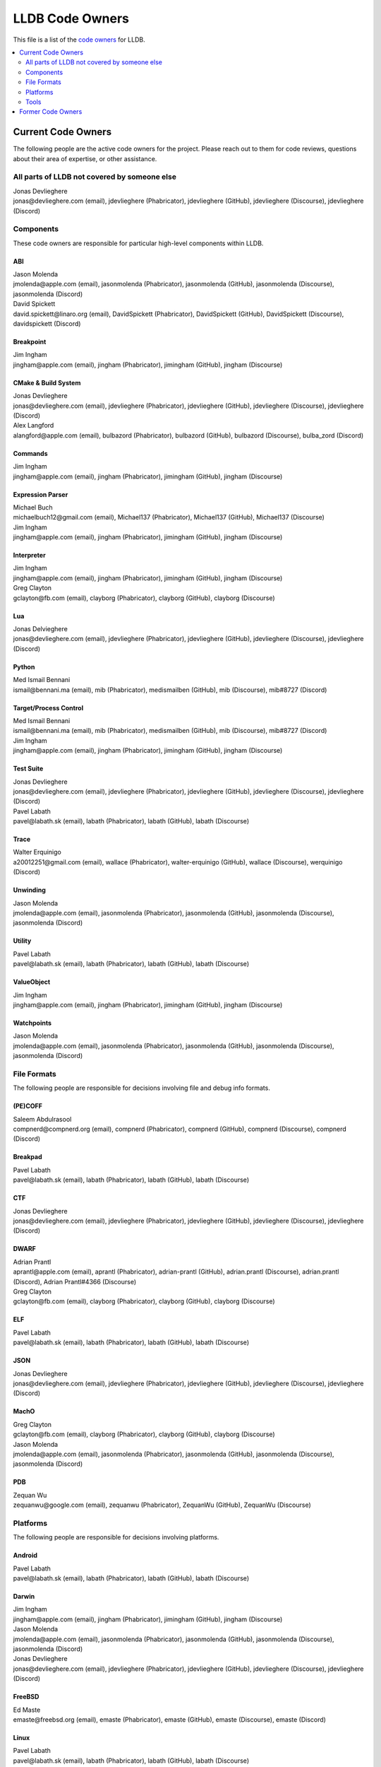 ================
LLDB Code Owners
================

This file is a list of the `code owners <https://llvm.org/docs/DeveloperPolicy.html#code-owners>`_ for LLDB.

.. contents::
   :depth: 2
   :local:

Current Code Owners
===================
The following people are the active code owners for the project. Please reach
out to them for code reviews, questions about their area of expertise, or other
assistance.

All parts of LLDB not covered by someone else
----------------------------------------------
| Jonas Devlieghere
| jonas\@devlieghere.com (email), jdevlieghere (Phabricator), jdevlieghere (GitHub), jdevlieghere (Discourse), jdevlieghere (Discord)

Components
----------
These code owners are responsible for particular high-level components within
LLDB.

ABI
~~~
| Jason Molenda
| jmolenda\@apple.com (email), jasonmolenda (Phabricator), jasonmolenda (GitHub), jasonmolenda (Discourse), jasonmolenda (Discord)

| David Spickett
| david.spickett\@linaro.org (email), DavidSpickett (Phabricator), DavidSpickett (GitHub), DavidSpickett (Discourse), davidspickett (Discord)


Breakpoint
~~~~~~~~~~
| Jim Ingham
| jingham\@apple.com (email), jingham (Phabricator), jimingham (GitHub), jingham (Discourse)

CMake & Build System
~~~~~~~~~~~~~~~~~~~~
| Jonas Devlieghere
| jonas\@devlieghere.com (email), jdevlieghere (Phabricator), jdevlieghere (GitHub), jdevlieghere (Discourse), jdevlieghere (Discord)

| Alex Langford
| alangford\@apple.com (email), bulbazord (Phabricator), bulbazord (GitHub), bulbazord (Discourse), bulba_zord (Discord)

Commands
~~~~~~~~
| Jim Ingham
| jingham\@apple.com (email), jingham (Phabricator), jimingham (GitHub), jingham (Discourse)

Expression Parser
~~~~~~~~~~~~~~~~~
| Michael Buch
| michaelbuch12\@gmail.com (email), Michael137 (Phabricator), Michael137 (GitHub), Michael137 (Discourse)

| Jim Ingham
| jingham\@apple.com (email), jingham (Phabricator), jimingham (GitHub), jingham (Discourse)

Interpreter
~~~~~~~~~~~
| Jim Ingham
| jingham\@apple.com (email), jingham (Phabricator), jimingham (GitHub), jingham (Discourse)

| Greg Clayton
| gclayton\@fb.com (email), clayborg (Phabricator), clayborg (GitHub), clayborg (Discourse)


Lua
~~~
| Jonas Delvieghere
| jonas\@devlieghere.com (email), jdevlieghere (Phabricator), jdevlieghere (GitHub), jdevlieghere (Discourse), jdevlieghere (Discord)

Python
~~~~~~
| Med Ismail Bennani
| ismail\@bennani.ma (email), mib (Phabricator), medismailben (GitHub), mib (Discourse), mib#8727 (Discord)

Target/Process Control
~~~~~~~~~~~~~~~~~~~~~~
| Med Ismail Bennani
| ismail\@bennani.ma (email), mib (Phabricator), medismailben (GitHub), mib (Discourse), mib#8727 (Discord)

| Jim Ingham
| jingham\@apple.com (email), jingham (Phabricator), jimingham (GitHub), jingham (Discourse)

Test Suite
~~~~~~~~~~
| Jonas Devlieghere
| jonas\@devlieghere.com (email), jdevlieghere (Phabricator), jdevlieghere (GitHub), jdevlieghere (Discourse), jdevlieghere (Discord)

| Pavel Labath
| pavel\@labath.sk (email), labath (Phabricator), labath (GitHub), labath (Discourse)

Trace
~~~~~
| Walter Erquinigo
| a20012251\@gmail.com (email), wallace (Phabricator), walter-erquinigo (GitHub), wallace (Discourse), werquinigo (Discord)

Unwinding
~~~~~~~~~
| Jason Molenda
| jmolenda\@apple.com (email), jasonmolenda (Phabricator), jasonmolenda (GitHub), jasonmolenda (Discourse), jasonmolenda (Discord)

Utility
~~~~~~~
| Pavel Labath
| pavel\@labath.sk (email), labath (Phabricator), labath (GitHub), labath (Discourse)

ValueObject
~~~~~~~~~~~
| Jim Ingham
| jingham\@apple.com (email), jingham (Phabricator), jimingham (GitHub), jingham (Discourse)

Watchpoints
~~~~~~~~~~~
| Jason Molenda
| jmolenda\@apple.com (email), jasonmolenda (Phabricator), jasonmolenda (GitHub), jasonmolenda (Discourse), jasonmolenda (Discord)

File Formats
------------
The following people are responsible for decisions involving file and debug
info formats.

(PE)COFF
~~~~~~~~
| Saleem Abdulrasool
| compnerd\@compnerd.org (email), compnerd (Phabricator), compnerd (GitHub), compnerd (Discourse), compnerd (Discord)

Breakpad
~~~~~~~~
| Pavel Labath
| pavel\@labath.sk (email), labath (Phabricator), labath (GitHub), labath (Discourse)

CTF
~~~
| Jonas Devlieghere
| jonas\@devlieghere.com (email), jdevlieghere (Phabricator), jdevlieghere (GitHub), jdevlieghere (Discourse), jdevlieghere (Discord)

DWARF
~~~~~
| Adrian Prantl
| aprantl\@apple.com (email), aprantl (Phabricator), adrian-prantl (GitHub), adrian.prantl (Discourse), adrian.prantl (Discord), Adrian Prantl#4366 (Discourse)

| Greg Clayton
| gclayton\@fb.com (email), clayborg (Phabricator), clayborg (GitHub), clayborg (Discourse)

ELF
~~~
| Pavel Labath
| pavel\@labath.sk (email), labath (Phabricator), labath (GitHub), labath (Discourse)

JSON
~~~~
| Jonas Devlieghere
| jonas\@devlieghere.com (email), jdevlieghere (Phabricator), jdevlieghere (GitHub), jdevlieghere (Discourse), jdevlieghere (Discord)

MachO
~~~~~
| Greg Clayton
| gclayton\@fb.com (email), clayborg (Phabricator), clayborg (GitHub), clayborg (Discourse)

| Jason Molenda
| jmolenda\@apple.com (email), jasonmolenda (Phabricator), jasonmolenda (GitHub), jasonmolenda (Discourse), jasonmolenda (Discord)

PDB
~~~
| Zequan Wu
| zequanwu\@google.com (email), zequanwu (Phabricator), ZequanWu (GitHub), ZequanWu (Discourse)

Platforms
---------
The following people are responsible for decisions involving platforms.

Android
~~~~~~~
| Pavel Labath
| pavel\@labath.sk (email), labath (Phabricator), labath (GitHub), labath (Discourse)

Darwin
~~~~~~
| Jim Ingham
| jingham\@apple.com (email), jingham (Phabricator), jimingham (GitHub), jingham (Discourse)

| Jason Molenda
| jmolenda\@apple.com (email), jasonmolenda (Phabricator), jasonmolenda (GitHub), jasonmolenda (Discourse), jasonmolenda (Discord)

| Jonas Devlieghere
| jonas\@devlieghere.com (email), jdevlieghere (Phabricator), jdevlieghere (GitHub), jdevlieghere (Discourse), jdevlieghere (Discord)

FreeBSD
~~~~~~~
| Ed Maste
| emaste\@freebsd.org (email), emaste (Phabricator), emaste (GitHub), emaste (Discourse), emaste (Discord)

Linux
~~~~~
| Pavel Labath
| pavel\@labath.sk (email), labath (Phabricator), labath (GitHub), labath (Discourse)

| David Spickett
| david.spickett\@linaro.org (email), DavidSpickett (Phabricator), DavidSpickett (GitHub), DavidSpickett (Discourse), davidspickett (Discord)

Windows
~~~~~~~
| Omair Javaid
| omair.javaid\@linaro.org (email), omjavaid (Phabricator), omjavaid (GitHub), omjavaid (Discourse), omjavaid#9902 (Discord)

Tools
-----
The following people are responsible for decisions involving specific tools.

debugserver
~~~~~~~~~~~
| Jason Molenda
| jmolenda\@apple.com (email), jasonmolenda (Phabricator), jasonmolenda (GitHub), jasonmolenda (Discourse), jasonmolenda (Discord)

lldb-server
~~~~~~~~~~~
| Pavel Labath
| pavel\@labath.sk (email), labath (Phabricator), labath (GitHub), labath (Discourse)

lldb-vscode
~~~~~~~~~~~
| Greg Clayton
| gclayton\@fb.com (email), clayborg (Phabricator), clayborg (GitHub), clayborg (Discourse)

| Walter Erquinigo
| a20012251\@gmail.com (email), wallace (Phabricator), walter-erquinigo (GitHub), wallace (Discourse), werquinigo (Discord)

Former Code Owners
==================
The following people have graciously spent time performing code ownership
responsibilities but are no longer active in that role. Thank you for all your
help with the success of the project!

| Kamil Rytarowski (kamil\@netbsd.org)
| Zachary Turner (zturner\@google.com)
